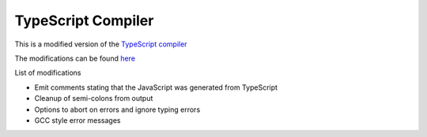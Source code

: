 TypeScript Compiler
-------------------

This is a modified version of the `TypeScript compiler <http://typescript.codeplex.com/>`__

The modifications can be found `here <https://github.com/turbulenz/typescript/tree/release-0.8.3-tblz>`__

List of modifications

- Emit comments stating that the JavaScript was generated from TypeScript
- Cleanup of semi-colons from output
- Options to abort on errors and ignore typing errors
- GCC style error messages
